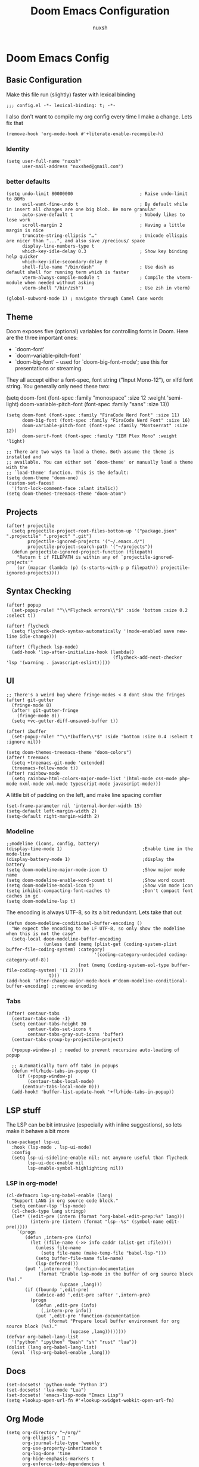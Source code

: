#+TITLE: Doom Emacs Configuration
#+AUTHOR: nuxsh

* Doom Emacs Config
** Basic Configuration

Make this file run (slightly) faster with lexical binding
#+begin_src elisp
;;; config.el -*- lexical-binding: t; -*-
#+end_src

I also don't want to compile my org config every time I make a change. Lets fix that
#+begin_src elisp
(remove-hook 'org-mode-hook #'+literate-enable-recompile-h)
#+end_src

*** Identity
#+begin_src elisp
(setq user-full-name "nuxsh"
      user-mail-address "nuxshed@gmail.com")
#+end_src

*** better defaults
#+begin_src elisp
(setq undo-limit 80000000                         ; Raise undo-limit to 80Mb
      evil-want-fine-undo t                       ; By default while in insert all changes are one big blob. Be more granular
      auto-save-default t                         ; Nobody likes to lose work
      scroll-margin 2                             ; Having a little margin is nice
      truncate-string-ellipsis "…"                ; Unicode ellispis are nicer than "...", and also save /precious/ space
      display-line-numbers-type t
      which-key-idle-delay 0.3                    ; Show key binding help quicker
      which-key-idle-secondary-delay 0
      shell-file-name "/bin/dash"                 ; Use dash as default shell for running term which is faster
      vterm-always-compile-module t               ; Compile the vterm-module when needed without asking
      vterm-shell "/bin/zsh")                     ; Use zsh in vterm)

(global-subword-mode 1) ; navigate through Camel Case words
#+end_src

** Theme
Doom exposes five (optional) variables for controlling fonts in Doom. Here
are the three important ones:

+ `doom-font'
+ `doom-variable-pitch-font'
+ `doom-big-font' -- used for `doom-big-font-mode'; use this for
  presentations or streaming.

They all accept either a font-spec, font string ("Input Mono-12"), or xlfd
font string. You generally only need these two:

(setq doom-font (font-spec :family "monospace" :size 12 :weight 'semi-light)
      doom-variable-pitch-font (font-spec :family "sans" :size 13))

#+begin_src elisp
(setq doom-font (font-spec :family "FiraCode Nerd Font" :size 11)
      doom-big-font (font-spec :family "FiraCode Nerd Font" :size 16)
      doom-variable-pitch-font (font-spec :family "Montserrat" :size 12))
      doom-serif-font (font-spec :family "IBM Plex Mono" :weight 'light)

;; There are two ways to load a theme. Both assume the theme is installed and
;; available. You can either set `doom-theme' or manually load a theme with the
;; `load-theme' function. This is the default:
(setq doom-theme 'doom-one)
(custom-set-faces!
  '(font-lock-comment-face :slant italic))
(setq doom-themes-treemacs-theme "doom-atom")
#+end_src

** Projects
#+begin_src  elisp
(after! projectile
  (setq projectile-project-root-files-bottom-up '("package.json" ".projectile" ".project" ".git")
        projectile-ignored-projects '("~/.emacs.d/")
        projectile-project-search-path '("~/projects"))
  (defun projectile-ignored-project-function (filepath)
    "Return t if FILEPATH is within any of `projectile-ignored-projects'"
    (or (mapcar (lambda (p) (s-starts-with-p p filepath)) projectile-ignored-projects))))
#+end_src

** Syntax Checking
#+BEGIN_SRC elisp
(after! popup
  (set-popup-rule! "^\\*Flycheck errors\\*$" :side 'bottom :size 0.2 :select t))

(after! flycheck
  (setq flycheck-check-syntax-automatically '(mode-enabled save new-line idle-change)))

(after! (flycheck lsp-mode)
  (add-hook 'lsp-after-initialize-hook (lambda()
                                        (flycheck-add-next-checker 'lsp '(warning . javascript-eslint)))))
#+END_SRC

** UI
#+begin_src elisp
;; There's a weird bug where fringe-modes < 8 dont show the fringes
(after! git-gutter
  (fringe-mode 8)
  (after! git-gutter-fringe
    (fringe-mode 8))
  (setq +vc-gutter-diff-unsaved-buffer t))

(after! ibuffer
  (set-popup-rule! "^\\*Ibuffer\\*$" :side 'bottom :size 0.4 :select t :ignore nil))

(setq doom-themes-treemacs-theme "doom-colors")
(after! treemacs
  (setq +treemacs-git-mode 'extended)
  (treemacs-follow-mode t))
(after! rainbow-mode
  (setq rainbow-html-colors-major-mode-list '(html-mode css-mode php-mode nxml-mode xml-mode typescript-mode javascript-mode)))
#+end_src

A little bit of padding on the left, and make line spacing comfier
#+begin_src elisp
(set-frame-parameter nil 'internal-border-width 15)
(setq-default left-margin-width 2)
(setq-default right-margin-width 2)
#+end_src

*** Modeline
#+begin_src elisp
;;modeline (icons, config, battery)
(display-time-mode 1)                              ;Enable time in the mode-line
(display-battery-mode 1)                           ;display the battery
(setq doom-modeline-major-mode-icon t)             ;Show major mode name
(setq doom-modeline-enable-word-count t)           ;Show word count
(setq doom-modeline-modal-icon t)                  ;Show vim mode icon
(setq inhibit-compacting-font-caches t)            ;Don't compact font caches in gc
(setq doom-modeline-lsp t)
#+end_src

The encoding is always UTF-8, so its a bit redundant. Lets take that out
#+begin_src elisp
(defun doom-modeline-conditional-buffer-encoding ()
  "We expect the encoding to be LF UTF-8, so only show the modeline when this is not the case"
  (setq-local doom-modeline-buffer-encoding
              (unless (and (memq (plist-get (coding-system-plist buffer-file-coding-system) :category)
                                 '(coding-category-undecided coding-category-utf-8))
                           (not (memq (coding-system-eol-type buffer-file-coding-system) '(1 2))))
                t)))
(add-hook 'after-change-major-mode-hook #'doom-modeline-conditional-buffer-encoding) ;;remove encoding
#+end_src

*** Tabs
#+begin_src elisp
(after! centaur-tabs
  (centaur-tabs-mode -1)
  (setq centaur-tabs-height 30
        centaur-tabs-set-icons t
        centaur-tabs-gray-out-icons 'buffer)
  (centaur-tabs-group-by-projectile-project)

  (+popup-window-p) ; needed to prevent recursive auto-loading of popup

  ;; Automatically turn off tabs in popups
  (defun +fl/hide-tabs-in-popup ()
    (if (+popup-window-p)
        (centaur-tabs-local-mode)
      (centaur-tabs-local-mode 0)))
  (add-hook! 'buffer-list-update-hook '+fl/hide-tabs-in-popup))
#+end_src

** LSP stuff

The LSP can be bit intrusive (especially with inline suggestions), so lets make it behave a bit more
#+begin_src elisp
(use-package! lsp-ui
  :hook (lsp-mode . lsp-ui-mode)
  :config
  (setq lsp-ui-sideline-enable nil; not anymore useful than flycheck
        lsp-ui-doc-enable nil
        lsp-enable-symbol-highlighting nil))
#+end_src

*** LSP in org-mode!
#+begin_src elisp
(cl-defmacro lsp-org-babel-enable (lang)
  "Support LANG in org source code block."
  (setq centaur-lsp 'lsp-mode)
  (cl-check-type lang stringp)
  (let* ((edit-pre (intern (format "org-babel-edit-prep:%s" lang)))
         (intern-pre (intern (format "lsp--%s" (symbol-name edit-pre)))))
    `(progn
       (defun ,intern-pre (info)
         (let ((file-name (->> info caddr (alist-get :file))))
           (unless file-name
             (setq file-name (make-temp-file "babel-lsp-")))
           (setq buffer-file-name file-name)
           (lsp-deferred)))
       (put ',intern-pre 'function-documentation
            (format "Enable lsp-mode in the buffer of org source block (%s)."
                    (upcase ,lang)))
       (if (fboundp ',edit-pre)
           (advice-add ',edit-pre :after ',intern-pre)
         (progn
           (defun ,edit-pre (info)
             (,intern-pre info))
           (put ',edit-pre 'function-documentation
                (format "Prepare local buffer environment for org source block (%s)."
                        (upcase ,lang))))))))
(defvar org-babel-lang-list
  '("python" "ipython" "bash" "sh" "rust" "lua"))
(dolist (lang org-babel-lang-list)
  (eval `(lsp-org-babel-enable ,lang)))
#+end_src

** Docs
#+begin_src elisp
(set-docsets! 'python-mode "Python 3")
(set-docsets! 'lua-mode "Lua")
(set-docsets! 'emacs-lisp-mode "Emacs Lisp")
(setq +lookup-open-url-fn #'+lookup-xwidget-webkit-open-url-fn)
#+end_src

** Org Mode
#+begin_src elisp
(setq org-directory "~/org/"
      org-ellipsis "  "
      org-journal-file-type 'weekly
      org-use-property-inheritance t
      org-log-done 'time
      org-hide-emphasis-markers t
      org-enforce-todo-dependencies t
      org-enforce-todo-checkbox-dependencies t
      org-log-into-drawer t
      org-log-state-notes-into-drawer t
      org-log-repeat 'time
      org-todo-repeat-to-state "TODO")

(after! org
  (setq org-tags-column -80
        org-agenda-sticky nil))

(advice-add 'org-refile :after 'org-save-all-org-buffers)
(advice-add 'org-gcal-fetch :after 'org-save-all-org-buffers)
#+end_src

*** Prettier Checkboxes
#+begin_src elisp
(after! org
  (setq org-tags-column -80)
  (appendq! +ligatures-extra-symbols
            `(:checkbox      ""
              :doing         ""
              :checkedbox    ""
              :list_property "∷"))
  (set-ligatures! 'org-mode
    :merge t
    :checkbox      "[ ]"
    :doing         "[-]"
    :checkedbox    "[X]"
    :list_property "::"))
#+end_src

** Deft
#+begin_src elisp
(setq deft-directory "~/notes")
(setq deft-extensions '("txt" "tex" "org"))
(setq deft-recursive t)
#+end_src

** Mixed Pitch Mode
#+begin_src elisp
(defvar mixed-pitch-modes '(org-mode LaTeX-mode markdown-mode gfm-mode Info-mode)
  "Modes that `mixed-pitch-mode' should be enabled in, but only after UI initialisation.")
(defun init-mixed-pitch-h ()
  "Hook `mixed-pitch-mode' into each mode in `mixed-pitch-modes'.
Also immediately enables `mixed-pitch-modes' if currently in one of the modes."
  (when (memq major-mode mixed-pitch-modes)
    (mixed-pitch-mode 1))
  (dolist (hook mixed-pitch-modes)
    (add-hook (intern (concat (symbol-name hook) "-hook")) #'mixed-pitch-mode)))
(add-hook 'doom-init-ui-hook #'init-mixed-pitch-h)
#+end_src

** Web Mode
#+begin_src elisp
(after! web-mode
  (add-hook 'web-mode-hook #'flycheck-mode)

  (setq web-mode-markup-indent-offset 2 ;; Indentation
        web-mode-code-indent-offset 2
        web-mode-enable-auto-quoting nil ;; disbale adding "" after an =
        web-mode-auto-close-style 2))
#+end_src

** Mail

ft. mbsync and mu4e
#+begin_src elisp
(set-email-account! "gmail"
  '((mu4e-sent-folder       . "/gmail/\[Gmail\]/Sent Mail")
    (mu4e-drafts-folder     . "/gmail/\[Gmail\]/Drafts")
    (mu4e-trash-folder      . "/gmail/\[Gmail\]/Trash")
    (mu4e-refile-folder     . "/gmail/\[Gmail\]/All Mail")
    (smtpmail-smtp-user     . "nuxshed@gmail.com")
    (user-mail-address      . "nuxshed@gmail.com")    ;; only needed for mu < 1.4
    (mu4e-compose-signature . "---\nnuxsh"))
  t)
#+end_src

*** Gmail
#+begin_src elisp
(setq +mu4e-gmail-accounts '(("nuxshed@gmail.com" . "/gmail")))
#+end_src

*** Sending Mail
#+begin_src elisp
(require 'smtpmail)
(setq message-send-mail-function 'smtpmail-send-it
   starttls-use-gnutls t
   smtpmail-starttls-credentials '(("smtp.gmail.com" 587 nil nil))
   smtpmail-auth-credentials
     '(("smtp.gmail.com" 587 "nuxshed@gmail.com" nil))
   smtpmail-default-smtp-server "smtp.gmail.com"
   smtpmail-smtp-server "smtp.gmail.com"
   smtpmail-smtp-service 587)
#+end_src
